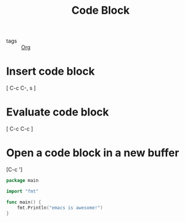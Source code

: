 :PROPERTIES:
:ID:       43569e1b-d432-45f5-a1a3-159957ca06e2
:END:
#+title: Code Block
#+filetags: :Org:

- tags :: [[id:021b42b3-a0c1-4c1b-b622-6e071f149154][Org]]

* Insert code block

[ C-c C-, s ]

* Evaluate code block

[ C-c C-c ]

* Open a code block in a new buffer
[C-c ']

#+begin_src go
  package main

  import "fmt"

  func main() {
      fmt.Println("emacs is awesome!")
  }
#+end_src

#+RESULTS:
: emacs is awesome!
